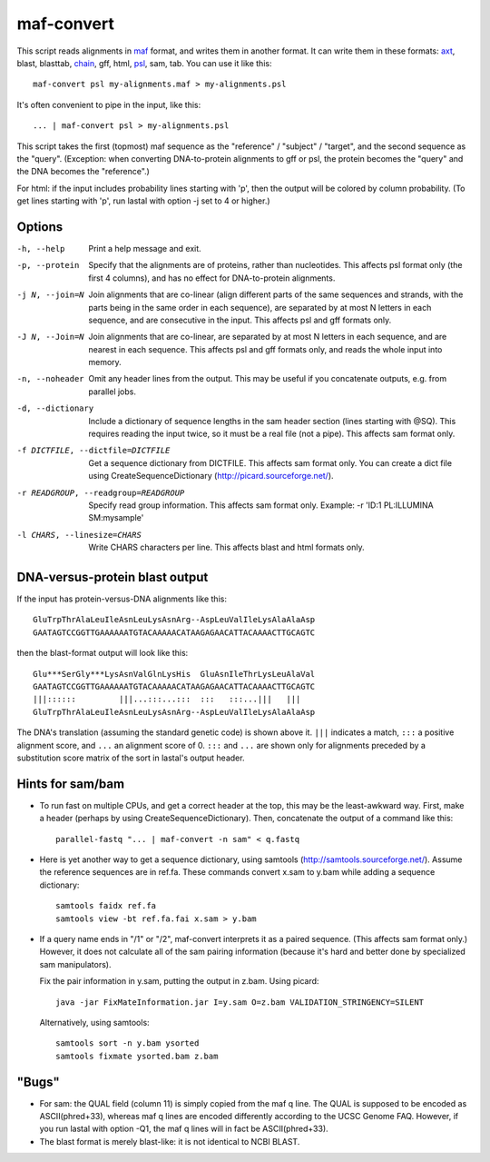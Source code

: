 maf-convert
===========

This script reads alignments in maf_ format, and writes them in
another format.  It can write them in these formats: axt_, blast,
blasttab, chain_, gff, html, psl_, sam, tab.  You can use it like this::

  maf-convert psl my-alignments.maf > my-alignments.psl

It's often convenient to pipe in the input, like this::

  ... | maf-convert psl > my-alignments.psl

This script takes the first (topmost) maf sequence as the "reference"
/ "subject" / "target", and the second sequence as the "query".
(Exception: when converting DNA-to-protein alignments to gff or psl,
the protein becomes the "query" and the DNA becomes the "reference".)

For html: if the input includes probability lines starting with 'p',
then the output will be colored by column probability.  (To get lines
starting with 'p', run lastal with option -j set to 4 or higher.)

.. _maf: http://genome.ucsc.edu/FAQ/FAQformat.html#format5
.. _axt: https://genome.ucsc.edu/goldenPath/help/axt.html
.. _chain: https://genome.ucsc.edu/goldenPath/help/chain.html
.. _psl: https://genome.ucsc.edu/FAQ/FAQformat.html#format2

Options
-------

-h, --help
       Print a help message and exit.

-p, --protein
       Specify that the alignments are of proteins, rather than
       nucleotides.  This affects psl format only (the first 4
       columns), and has no effect for DNA-to-protein alignments.

-j N, --join=N
       Join alignments that are co-linear (align different parts of
       the same sequences and strands, with the parts being in the
       same order in each sequence), are separated by at most N
       letters in each sequence, and are consecutive in the input.
       This affects psl and gff formats only.

-J N, --Join=N
       Join alignments that are co-linear, are separated by at most
       N letters in each sequence, and are nearest in each sequence.
       This affects psl and gff formats only, and reads the whole
       input into memory.

-n, --noheader
       Omit any header lines from the output.  This may be useful if
       you concatenate outputs, e.g. from parallel jobs.

-d, --dictionary
       Include a dictionary of sequence lengths in the sam header
       section (lines starting with @SQ).  This requires reading the
       input twice, so it must be a real file (not a pipe).  This
       affects sam format only.

-f DICTFILE, --dictfile=DICTFILE
       Get a sequence dictionary from DICTFILE.  This affects sam
       format only.  You can create a dict file using
       CreateSequenceDictionary (http://picard.sourceforge.net/).

-r READGROUP, --readgroup=READGROUP
       Specify read group information.  This affects sam format
       only.  Example: -r 'ID:1 PL:ILLUMINA SM:mysample'

-l CHARS, --linesize=CHARS
       Write CHARS characters per line.  This affects blast and html
       formats only.

DNA-versus-protein blast output
-------------------------------

If the input has protein-versus-DNA alignments like this::

  GluTrpThrAlaLeuIleAsnLeuLysAsnArg--AspLeuValIleLysAlaAlaAsp
  GAATAGTCCGGTTGAAAAAATGTACAAAAACATAAGAGAACATTACAAAACTTGCAGTC

then the blast-format output will look like this::

  Glu***SerGly***LysAsnValGlnLysHis  GluAsnIleThrLysLeuAlaVal
  GAATAGTCCGGTTGAAAAAATGTACAAAAACATAAGAGAACATTACAAAACTTGCAGTC
  |||::::::         |||...:::...:::  :::   :::...|||   |||
  GluTrpThrAlaLeuIleAsnLeuLysAsnArg--AspLeuValIleLysAlaAlaAsp

The DNA's translation (assuming the standard genetic code) is shown
above it.  ``|||`` indicates a match, ``:::`` a positive alignment
score, and ``...`` an alignment score of 0.  ``:::`` and ``...`` are
shown only for alignments preceded by a substitution score matrix of
the sort in lastal's output header.

Hints for sam/bam
-----------------

* To run fast on multiple CPUs, and get a correct header at the top,
  this may be the least-awkward way.  First, make a header (perhaps by
  using CreateSequenceDictionary).  Then, concatenate the output of a
  command like this::

    parallel-fastq "... | maf-convert -n sam" < q.fastq

* Here is yet another way to get a sequence dictionary, using samtools
  (http://samtools.sourceforge.net/).  Assume the reference sequences
  are in ref.fa.  These commands convert x.sam to y.bam while adding a
  sequence dictionary::

    samtools faidx ref.fa
    samtools view -bt ref.fa.fai x.sam > y.bam

* If a query name ends in "/1" or "/2", maf-convert interprets it as a
  paired sequence.  (This affects sam format only.)  However, it does
  not calculate all of the sam pairing information (because it's hard
  and better done by specialized sam manipulators).

  Fix the pair information in y.sam, putting the output in z.bam.
  Using picard::

    java -jar FixMateInformation.jar I=y.sam O=z.bam VALIDATION_STRINGENCY=SILENT

  Alternatively, using samtools::

    samtools sort -n y.bam ysorted
    samtools fixmate ysorted.bam z.bam

"Bugs"
------

* For sam: the QUAL field (column 11) is simply copied from the maf q
  line.  The QUAL is supposed to be encoded as ASCII(phred+33),
  whereas maf q lines are encoded differently according to the UCSC
  Genome FAQ.  However, if you run lastal with option -Q1, the maf q
  lines will in fact be ASCII(phred+33).

* The blast format is merely blast-like: it is not identical to NCBI
  BLAST.
